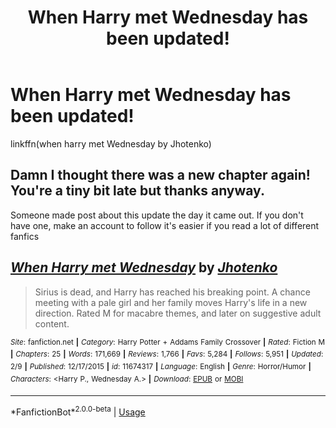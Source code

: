#+TITLE: When Harry met Wednesday has been updated!

* When Harry met Wednesday has been updated!
:PROPERTIES:
:Author: KingSouma
:Score: 3
:DateUnix: 1552340920.0
:DateShort: 2019-Mar-12
:END:
linkffn(when harry met Wednesday by Jhotenko)


** Damn I thought there was a new chapter again! You're a tiny bit late but thanks anyway.

Someone made post about this update the day it came out. If you don't have one, make an account to follow it's easier if you read a lot of different fanfics
:PROPERTIES:
:Author: MoleOfWar
:Score: 8
:DateUnix: 1552345535.0
:DateShort: 2019-Mar-12
:END:


** [[https://www.fanfiction.net/s/11674317/1/][*/When Harry met Wednesday/*]] by [[https://www.fanfiction.net/u/2219521/Jhotenko][/Jhotenko/]]

#+begin_quote
  Sirius is dead, and Harry has reached his breaking point. A chance meeting with a pale girl and her family moves Harry's life in a new direction. Rated M for macabre themes, and later on suggestive adult content.
#+end_quote

^{/Site/:} ^{fanfiction.net} ^{*|*} ^{/Category/:} ^{Harry} ^{Potter} ^{+} ^{Addams} ^{Family} ^{Crossover} ^{*|*} ^{/Rated/:} ^{Fiction} ^{M} ^{*|*} ^{/Chapters/:} ^{25} ^{*|*} ^{/Words/:} ^{171,669} ^{*|*} ^{/Reviews/:} ^{1,766} ^{*|*} ^{/Favs/:} ^{5,284} ^{*|*} ^{/Follows/:} ^{5,951} ^{*|*} ^{/Updated/:} ^{2/9} ^{*|*} ^{/Published/:} ^{12/17/2015} ^{*|*} ^{/id/:} ^{11674317} ^{*|*} ^{/Language/:} ^{English} ^{*|*} ^{/Genre/:} ^{Horror/Humor} ^{*|*} ^{/Characters/:} ^{<Harry} ^{P.,} ^{Wednesday} ^{A.>} ^{*|*} ^{/Download/:} ^{[[http://www.ff2ebook.com/old/ffn-bot/index.php?id=11674317&source=ff&filetype=epub][EPUB]]} ^{or} ^{[[http://www.ff2ebook.com/old/ffn-bot/index.php?id=11674317&source=ff&filetype=mobi][MOBI]]}

--------------

*FanfictionBot*^{2.0.0-beta} | [[https://github.com/tusing/reddit-ffn-bot/wiki/Usage][Usage]]
:PROPERTIES:
:Author: FanfictionBot
:Score: 2
:DateUnix: 1552340960.0
:DateShort: 2019-Mar-12
:END:
